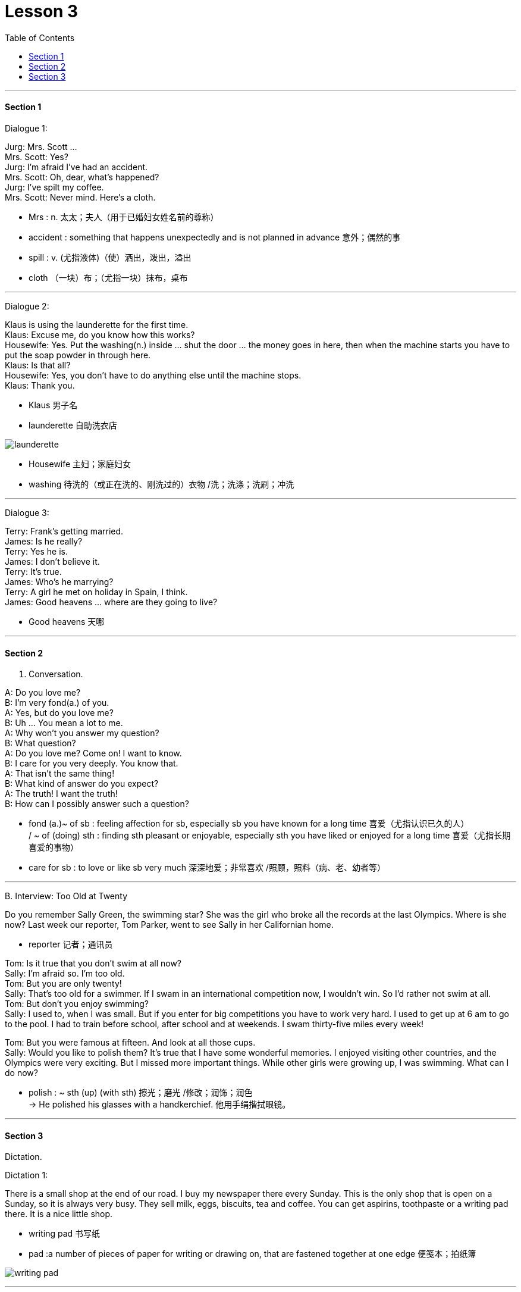 
= Lesson 3
:toc:

---


==== Section 1

Dialogue 1:

Jurg: Mrs. Scott ... +
Mrs. Scott: Yes? +
Jurg: I'm afraid I've had an accident. +
Mrs. Scott: Oh, dear, what's happened? +
Jurg: I've spilt my coffee. +
Mrs. Scott: Never mind. Here's a cloth.

- Mrs :  n. 太太；夫人（用于已婚妇女姓名前的尊称）
- accident : something that happens unexpectedly and is not planned in advance 意外；偶然的事
- spill : v. (尤指液体)（使）洒出，泼出，溢出
- cloth （一块）布；（尤指一块）抹布，桌布


---

Dialogue 2:

Klaus is using the launderette for the first time. +
Klaus: Excuse me, do you know how this works? +
Housewife: Yes. Put the washing(n.)  inside ... shut the door ... the money goes in here, then when the machine starts you have to put the soap powder in through here. +
Klaus: Is that all? +
Housewife: Yes, you don't have to do anything else until the machine stops. +
Klaus: Thank you.

- Klaus 男子名
- launderette 自助洗衣店

image:../img/launderette.png[]

- Housewife 主妇；家庭妇女
- washing 待洗的（或正在洗的、刚洗过的）衣物 /洗；洗涤；洗刷；冲洗



---

Dialogue 3:

Terry: Frank's getting married. +
James: Is he really? +
Terry: Yes he is. +
James: I don't believe it. +
Terry: It's true. +
James: Who's he marrying? +
Terry: A girl he met on holiday in Spain, I think. +
James: Good heavens ... where are they going to live?

- Good heavens 天哪


---

==== Section 2

A. Conversation.

A: Do you love me? +
B: I'm very fond(a.) of you. +
A: Yes, but do you love me? +
B: Uh ... You mean a lot to me. +
A: Why won't you answer my question? +
B: What question? +
A: Do you love me? Come on! I want to know. +
B: I care for you very deeply. You know that. +
A: That isn't the same thing! +
B: What kind of answer do you expect? +
A: The truth! I want the truth! +
B: How can I possibly answer such a question?

- fond (a.)~ of sb : feeling affection for sb, especially sb you have known for a long time 喜爱（尤指认识已久的人） +
/ ~ of (doing) sth : finding sth pleasant or enjoyable, especially sth you have liked or enjoyed for a long time 喜爱（尤指长期喜爱的事物）

- care for sb :  to love or like sb very much 深深地爱；非常喜欢 /照顾，照料（病、老、幼者等）


---

B.
Interview: Too Old at Twenty

Do you remember Sally Green, the swimming star? She was the girl who broke all the records at the last Olympics. Where is she now? Last week our reporter, Tom Parker, went to see Sally in her Californian home.

- reporter 记者；通讯员


Tom: Is it true that you don't swim at all now? +
Sally: I'm afraid so. I'm too old. +
Tom: But you are only twenty! +
Sally: That's too old for a swimmer. If I swam in an international competition now, I wouldn't win. So I'd rather not swim at all. +
Tom: But don't you enjoy swimming? +
Sally: I used to, when I was small. But if you enter for big competitions you have to work very hard. I used to get up at 6 am to go to the pool. I had to train before school, after school and at weekends. I swam thirty-five miles every week! +

Tom: But you were famous at fifteen. And look at all those cups. +
Sally: Would you like to polish them? It's true that I have some wonderful memories. I enjoyed visiting other countries, and the Olympics were very exciting. But I missed more important things. While other girls were growing up, I was swimming. What can I do now?

- polish : ~ sth (up) (with sth) 擦光；磨光 /修改；润饰；润色 +
-> He polished his glasses with a handkerchief. 他用手绢揩拭眼镜。

---

==== Section 3

Dictation.

Dictation 1:

There is a small shop at the end of our road. I buy my newspaper there every Sunday. This is the only shop that is open on a Sunday, so it is always very busy. They sell milk, eggs, biscuits, tea and coffee. You can get aspirins, toothpaste or a writing pad there. It is a nice little shop.

-  writing pad 书写纸
- pad :a number of pieces of paper for writing or drawing on, that are fastened together at one edge 便笺本；拍纸簿

image:../img/writing pad.jpg[]

---

Dictation 2:

This evening I am going to the cinema. I sometimes go with Beatriz, but this evening I am going alone. Beatriz is nice, but she talks a lot and when I go to the cinema I like to watch the film. The film I am going to is an old one, but it is very good. It is a Hitchcock film.

- Hitchcock 希区柯克

---
